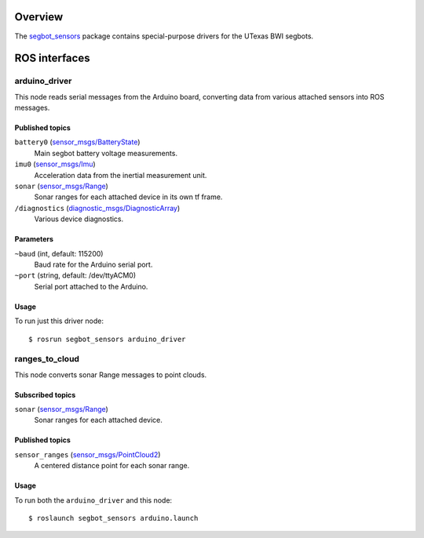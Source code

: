 Overview
========

The `segbot_sensors`_ package contains special-purpose drivers for the
UTexas BWI segbots.


ROS interfaces
==============

arduino_driver
--------------

This node reads serial messages from the Arduino board, converting
data from various attached sensors into ROS messages.

Published topics
''''''''''''''''

``battery0`` (`sensor_msgs/BatteryState`_)
    Main segbot battery voltage measurements.

``imu0`` (`sensor_msgs/Imu`_)
    Acceleration data from the inertial measurement unit.

``sonar`` (`sensor_msgs/Range`_)
    Sonar ranges for each attached device in its own tf frame.

``/diagnostics`` (`diagnostic_msgs/DiagnosticArray`_)
    Various device diagnostics.

Parameters
''''''''''

``~baud`` (int, default: 115200)
    Baud rate for the Arduino serial port.

``~port`` (string, default: /dev/ttyACM0)
    Serial port attached to the Arduino.

Usage
'''''

To run just this driver node::

    $ rosrun segbot_sensors arduino_driver

ranges_to_cloud
---------------

This node converts sonar Range messages to point clouds.

Subscribed topics
'''''''''''''''''

``sonar`` (`sensor_msgs/Range`_)
    Sonar ranges for each attached device.

Published topics
''''''''''''''''

``sensor_ranges`` (`sensor_msgs/PointCloud2`_)
    A centered distance point for each sonar range.

Usage
'''''

To run both the ``arduino_driver`` and this node::

    $ roslaunch segbot_sensors arduino.launch

.. _`diagnostic_msgs/DiagnosticArray`:
   http://docs.ros.org/api/diagnostic_msgs/html/msg/DiagnosticArray.html
.. _`segbot_sensors`:
   http://wiki.ros.org/segbot_sensors
.. _`sensor_msgs/Imu`:
   http://docs.ros.org/api/sensor_msgs/html/msg/Imu.html
.. _`sensor_msgs/PointCloud2`:
   http://docs.ros.org/api/sensor_msgs/html/msg/PointCloud2.html
.. _`sensor_msgs/Range`:
   http://docs.ros.org/api/sensor_msgs/html/msg/Range.html
.. _`sensor_msgs/BatteryState`:
   http://docs.ros.org/api/sensor_msgs/html/msg/BatteryState.html
